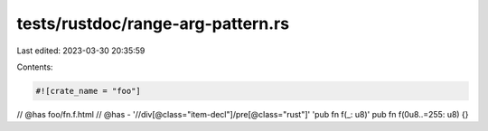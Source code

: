 tests/rustdoc/range-arg-pattern.rs
==================================

Last edited: 2023-03-30 20:35:59

Contents:

.. code-block:: rs

    #![crate_name = "foo"]

// @has foo/fn.f.html
// @has - '//div[@class="item-decl"]/pre[@class="rust"]' 'pub fn f(_: u8)'
pub fn f(0u8..=255: u8) {}


